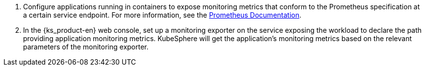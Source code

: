 // :ks_include_id: fb5da34edef1455388ca60e23308095f
. Configure applications running in containers to expose monitoring metrics that conform to the Prometheus specification at a certain service endpoint. For more information, see the link:https://prometheus.io/docs/instrumenting/clientlibs/[Prometheus Documentation].

. In the {ks_product-en} web console, set up a monitoring exporter on the service exposing the workload to declare the path providing application monitoring metrics. KubeSphere will get the application's monitoring metrics based on the relevant parameters of the monitoring exporter.